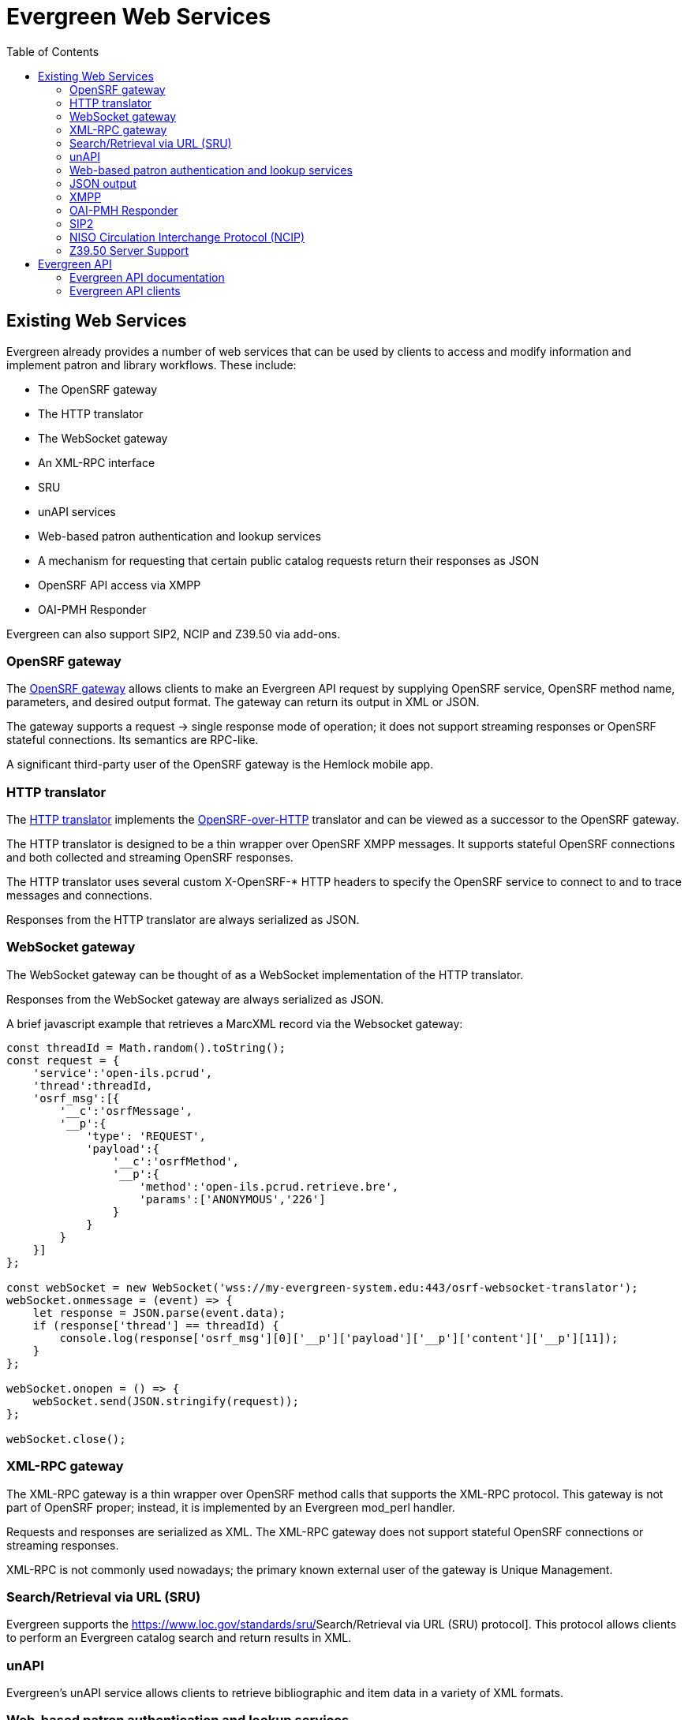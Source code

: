 = Evergreen Web Services =
:toc:

== Existing Web Services ==

Evergreen already provides a number of web services that can be used by clients to access and modify information and implement patron and library workflows. These include:

* The OpenSRF gateway
* The HTTP translator
* The WebSocket gateway
* An XML-RPC interface
* SRU
* unAPI services
* Web-based patron authentication and lookup services
* A mechanism for requesting that certain public catalog requests return their responses as JSON
* OpenSRF API access via XMPP
* OAI-PMH Responder

Evergreen can also support SIP2, NCIP and Z39.50 via add-ons.

=== OpenSRF gateway ===

The https://wiki.evergreen-ils.org/doku.php?id=osrfhttp:opensrf_gateway[OpenSRF gateway] allows clients to make an Evergreen API request by supplying OpenSRF service, OpenSRF method name, parameters, and desired output format. The gateway can return its output in XML or JSON.

The gateway supports a request → single response mode of operation; it does not support streaming responses or OpenSRF stateful connections. Its semantics are RPC-like.

A significant third-party user of the OpenSRF gateway is the Hemlock mobile app.

=== HTTP translator ===

The https://docs.evergreen-ils.org/2.4/_introducing_opensrf.html#OpenSRFOverHTTP[HTTP translator] implements the https://wiki.evergreen-ils.org/doku.php?id=opensrf_over_http[OpenSRF-over-HTTP] translator and can be viewed as a successor to the OpenSRF gateway.

The HTTP translator is designed to be a thin wrapper over OpenSRF XMPP messages. It supports stateful OpenSRF connections and both collected and streaming OpenSRF responses.

The HTTP translator uses several custom X-OpenSRF-* HTTP headers to specify the OpenSRF service to connect to and to trace messages and connections.

Responses from the HTTP translator are always serialized as JSON.

=== WebSocket gateway ===

The WebSocket gateway can be thought of as a WebSocket implementation of the HTTP translator.

Responses from the WebSocket gateway are always serialized as JSON.

A brief javascript example that retrieves a MarcXML record via the
Websocket gateway:

[source,js]
----------------------------------------------------------------------------
const threadId = Math.random().toString();
const request = {
    'service':'open-ils.pcrud',
    'thread':threadId,
    'osrf_msg':[{
        '__c':'osrfMessage',
        '__p':{
            'type': 'REQUEST',
            'payload':{
                '__c':'osrfMethod',
                '__p':{
                    'method':'open-ils.pcrud.retrieve.bre',
                    'params':['ANONYMOUS','226']
                }
            }
        }
    }]
};

const webSocket = new WebSocket('wss://my-evergreen-system.edu:443/osrf-websocket-translator');
webSocket.onmessage = (event) => {
    let response = JSON.parse(event.data);
    if (response['thread'] == threadId) {
        console.log(response['osrf_msg'][0]['__p']['payload']['__p']['content']['__p'][11]);
    }
};

webSocket.onopen = () => {
    webSocket.send(JSON.stringify(request));
};

webSocket.close();
----------------------------------------------------------------------------

=== XML-RPC gateway ===

The XML-RPC gateway is a thin wrapper over OpenSRF method calls that supports the XML-RPC protocol. This gateway is not part of OpenSRF proper; instead, it is implemented by an Evergreen mod_perl handler.

Requests and responses are serialized as XML. The XML-RPC gateway does not support stateful OpenSRF connections or streaming responses.

XML-RPC is not commonly used nowadays; the primary known external user of the gateway is Unique Management.

=== Search/Retrieval via URL (SRU) ===

Evergreen supports the https://www.loc.gov/standards/sru/[[.underline]#Search/Retrieval via URL (SRU) protocol#]. This protocol allows clients to perform an Evergreen catalog search and return results in XML.

=== unAPI ===

Evergreen's unAPI service allows clients to retrieve bibliographic and item data in a variety of XML formats.

=== Web-based patron authentication and lookup services ===

The "PatronAPI" service is an Evergreen mod_perl handler that permits defining API endpoints for authenticating a patron login session (given username/barcode and password) and optionally retrieving fields from the patron record. PatronAPI is meant to provide an alternative to SIP2 for basic patron authentication.

=== JSON output === 

The Evergreen public catalog mod_perl application normally returns HTML by combining a Perl context object with a Template Toolkit template. However, by providing a special field to the context object, public catalog request handlers can specify that their output should be returned as JSON.

=== XMPP ===

OpenSRF is built on XMPP, and an XMPP client application could make OpenSRF requests directly. However, this is very rarely done outside of Evergreen client code itself.

=== OAI-PMH Responder ===

As of version 3.9 Evergreen can act as an OAI-PMH data provider, exposing the catalog to harvesting through the OAI2 protocol.

=== SIP2 ===

SIP2, while not a web protocol per se, is frequently used to perform patron authentication and circulation actions. It has its origins in a serial line protocol and consequently suffers from a significant flaw: it is not encrypted by default.

=== NISO Circulation Interchange Protocol (NCIP) ===

Via add-ons, Evergreen supports NCIP. NCIP can be thought of as an XML-over-HTTP moral equivalent of SIP2.

=== Z39.50 Server Support ===

Via add-ons, and using the SRU service Evergreen supports providing a Z39.50 server to allow others to search
the Evergreen database via Z39.50.  Z39.50 is also not a web protocol per se, but is frequently used to allow
remote hosts to search bibliographic data.

== Evergreen API ==

=== Evergreen API documentation ===

OpenSRF has a mechanism for encoding documentation on the parameters and usage of an OpenSRF method. OpenSRF clients can retrieve this documentation for display.

While most Evergreen methods have at least some API documentation, overall this documentation is not complete. In addition, the primary mechanism for displaying this documentation in human-readable format, "docgen.xsl", is currently broken.

=== Evergreen API clients ===

OpenSRF ships with Javascript client libraries that can be thought of as the primary means of access for web developers to Evergreen APIs.

OpenSRF also includes C and Perl clients for its services. Client code also exists in Python, PHP, and Java, but without significant documentation or community support.
